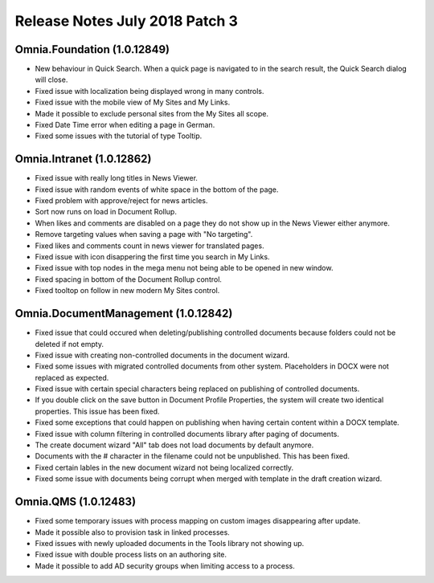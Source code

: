 Release Notes July 2018 Patch 3
========================================

Omnia.Foundation (1.0.12849)
----------------------------------------
- New behaviour in Quick Search. When a quick page is navigated to in the search result, the Quick Search dialog will close.
- Fixed issue with localization being displayed wrong in many controls.
- Fixed issue with the mobile view of My Sites and My Links.
- Made it possible to exclude personal sites from the My Sites all scope.
- Fixed Date Time error when editing a page in German.
- Fixed some issues with the tutorial of type Tooltip.

Omnia.Intranet (1.0.12862)
----------------------------------------
- Fixed issue with really long titles in News Viewer.
- Fixed issue with random events of white space in the bottom of the page.
- Fixed problem with approve/reject for news articles.
- Sort now runs on load in Document Rollup.
- When likes and comments are disabled on a page they do not show up in the News Viewer either anymore.
- Remove targeting values when saving a page with "No targeting".
- Fixed likes and comments count in news viewer for translated pages.
- Fixed issue with icon disappering the first time you search in My Links.
- Fixed issue with top nodes in the mega menu not being able to be opened in new window.
- Fixed spacing in bottom of the Document Rollup control.
- Fixed tooltop on follow in new modern My Sites control.

Omnia.DocumentManagement (1.0.12842)
----------------------------------------
- Fixed issue that could occured when deleting/publishing controlled documents because folders could not be deleted if not empty.
- Fixed issue with creating non-controlled documents in the document wizard.
- Fixed some issues with migrated controlled documents from other system. Placeholders in DOCX were not replaced as expected.
- Fixed issue with certain special characters being replaced on publishing of controlled documents.
- If you double click on the save button in Document Profile Properties, the system will create two identical properties. This issue has been fixed.
- Fixed some exceptions that could happen on publishing when having certain content within a DOCX template.
- Fixed issue with column filtering in controlled documents library after paging of documents.
- The create document wizard "All" tab does not load documents by default anymore.
- Documents with the # character in the filename could not be unpublished. This has been fixed.
- Fixed certain lables in the new document wizard not being localized correctly.
- Fixed some issue with documents being corrupt when merged with template in the draft creation wizard.


Omnia.QMS (1.0.12483)
----------------------------------------
- Fixed some temporary issues with process mapping on custom images disappearing after update.
- Made it possible also to provision task in linked processes.
- Fixed issues with newly uploaded documents in the Tools library not showing up.
- Fixed issue with double process lists on an authoring site.
- Made it possible to add AD security groups when limiting access to a process.